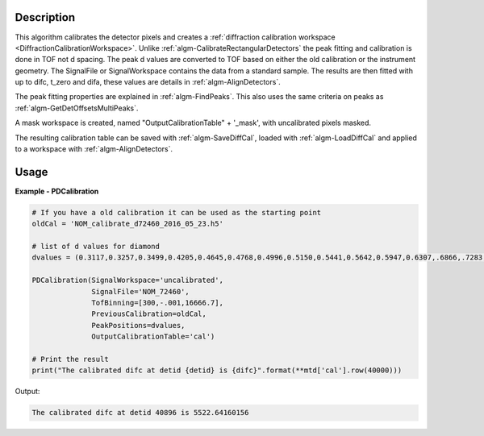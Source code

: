 
.. algorithm::

.. summary::

.. alias::

.. properties::

Description
-----------

This algorithm calibrates the detector pixels and creates a
:ref:`diffraction calibration workspace
<DiffractionCalibrationWorkspace>`. Unlike
:ref:`algm-CalibrateRectangularDetectors` the peak fitting and
calibration is done in TOF not d spacing. The peak d values are
converted to TOF based on either the old calibration or the instrument
geometry. The SignalFile or SignalWorkspace contains the data from a
standard sample. The results are then fitted with up to difc, t_zero
and difa, these values are details in :ref:`algm-AlignDetectors`.

The peak fitting properties are explained in
:ref:`algm-FindPeaks`. This also uses the same criteria on peaks as
:ref:`algm-GetDetOffsetsMultiPeaks`.

A mask workspace is created, named "OutputCalibrationTable" + '_mask',
with uncalibrated pixels masked.

The resulting calibration table can be saved with
:ref:`algm-SaveDiffCal`, loaded with :ref:`algm-LoadDiffCal` and
applied to a workspace with :ref:`algm-AlignDetectors`.

Usage
-----
..  Try not to use files in your examples,
    but if you cannot avoid it then the (small) files must be added to
    autotestdata\UsageData and the following tag unindented
    .. include:: ../usagedata-note.txt

**Example - PDCalibration**

.. code-block:: python

   # If you have a old calibration it can be used as the starting point
   oldCal = 'NOM_calibrate_d72460_2016_05_23.h5'

   # list of d values for diamond
   dvalues = (0.3117,0.3257,0.3499,0.4205,0.4645,0.4768,0.4996,0.5150,0.5441,0.5642,0.5947,0.6307,.6866,.7283,.8185,.8920,1.0758,1.2615,2.0599)

   PDCalibration(SignalWorkspace='uncalibrated',
                 SignalFile='NOM_72460',
                 TofBinning=[300,-.001,16666.7],
                 PreviousCalibration=oldCal,
                 PeakPositions=dvalues,
                 OutputCalibrationTable='cal')

   # Print the result
   print("The calibrated difc at detid {detid} is {difc}".format(**mtd['cal'].row(40000)))

Output:

.. code-block:: none

  The calibrated difc at detid 40896 is 5522.64160156

.. categories::

.. sourcelink::

